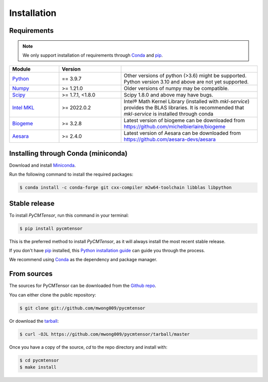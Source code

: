 .. highlight:: shell

============
Installation
============

Requirements
------------

.. note ::
    
    We only support installation of requirements through `Conda`_ and `pip`_.

.. margin ::

    Test margin

.. list-table::
    :widths: 20 25 55
    :header-rows: 1

    * - Module
      - Version
      - 
    * - Python_
      - == 3.9.7
      - Other versions of python (>3.6) might be supported. Python version 3.10 and above are not yet supported.
    * - Numpy_
      - >= 1.21.0
      - Older versions of numpy may be compatible.
    * - Scipy_
      - >= 1.7.1, <1.8.0
      - Scipy 1.8.0 and above may have bugs.
    * - `Intel MKL`_
      - >= 2022.0.2
      - Intel® Math Kernel Library (installed with `mkl-service`) provides the BLAS libraries. It is recommended that `mkl-service` is installed through conda
    * - Biogeme_
      - >= 3.2.8
      - Latest version of biogeme can be downloaded from `<https://github.com/michelbierlaire/biogeme>`_
    * - Aesara_
      - >= 2.4.0
      - Latest version of Aesara can be downloaded from `<https://github.com/aesara-devs/aesara>`_

.. _Python: https://www.python.org/
.. _Numpy: https://numpy.org/
.. _Scipy: https://scipy.org/
.. _Intel MKL: https://www.intel.com/content/www/us/en/develop/documentation/get-started-with-mkl-for-dpcpp/top.html
.. _Biogeme: https://biogeme.epfl.ch/
.. _Aesara: https://aesara.readthedocs.io/en/latest/index.html

Installing through Conda (miniconda)
------------------------------------

Download and install `Miniconda <https://docs.conda.io/en/latest/miniconda.html>`_.

Run the following command to install the required packages:

.. code-block:: console

    $ conda install -c conda-forge git cxx-compiler m2w64-toolchain libblas libpython

Stable release
--------------

To install `PyCMTensor`, run this command in your terminal:

.. code-block:: console

    $ pip install pycmtensor

This is the preferred method to install `PyCMTensor`, as it will always install the most recent stable release.

If you don't have `pip`_ installed, this `Python installation guide`_ can guide
you through the process.

We recommend using `Conda`_ as the dependency and package manager. 

.. _pip: https://pip.pypa.io
.. _Python installation guide: http://docs.python-guide.org/en/latest/starting/installation/
.. _Conda: https://https://docs.conda.io/en/latest/miniconda.html.pypa.io

From sources
------------

The sources for PyCMTensor can be downloaded from the `Github repo`_.

You can either clone the public repository:

.. code-block:: console

    $ git clone git://github.com/mwong009/pycmtensor

Or download the `tarball`_:

.. code-block:: console

    $ curl -OJL https://github.com/mwong009/pycmtensor/tarball/master

Once you have a copy of the source, `cd` to the repo directory and install with:

.. code-block:: console

    $ cd pycmtensor
    $ make install

.. _Github repo: https://github.com/mwong009/pycmtensor
.. _tarball: https://github.com/mwong009/pycmtensor/tarball/master

